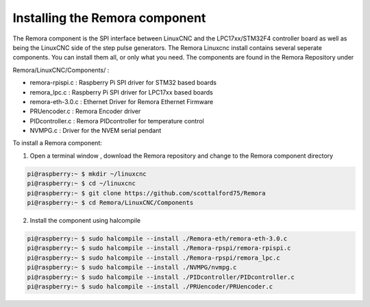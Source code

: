 Installing the Remora component
================================

The Remora component is the SPI interface between LinuxCNC and the LPC17xx/STM32F4 controller board as well as being the LinuxCNC side of the step pulse generators. The Remora Linuxcnc install contains several seperate components. You can install them all, or only what you need. The components are found in the Remora Repository under 

Remora/LinuxCNC/Components/ :

- remora-rpispi.c :  Raspberry Pi SPI driver for STM32 based boards
- remora_lpc.c   : Raspberry Pi SPI driver for LPC17xx based boards
- remora-eth-3.0.c   : Ethernet Driver for Remora Ethernet Firmware 
- PRUencoder.c   : Remora Encoder driver 
- PIDcontroller.c : Remora PIDcontroller for temperature control
- NVMPG.c         : Driver for the NVEM serial pendant 


To install a Remora component:

1. Open a terminal window , download the Remora repository and change to the Remora component directory

.. code-block::

    pi@raspberry:~ $ mkdir ~/linuxcnc
    pi@raspberry:~ $ cd ~/linuxcnc
    pi@raspberry:~ $ git clone https://github.com/scottalford75/Remora
    pi@raspberry:~ $ cd Remora/LinuxCNC/Components
    	


2. Install the component using halcompile

.. code-block::


    pi@raspberry:~ $ sudo halcompile --install ./Remora-eth/remora-eth-3.0.c
    pi@raspberry:~ $ sudo halcompile --install ./Remora-rpspi/remora-rpispi.c
    pi@raspberry:~ $ sudo halcompile --install ./Remora-rpspi/remora_lpc.c
    pi@raspberry:~ $ sudo halcompile --install ./NVMPG/nvmpg.c
    pi@raspberry:~ $ sudo halcompile --install ./PIDcontroller/PIDcontroller.c
    pi@raspberry:~ $ sudo halcompile --install ./PRUencoder/PRUencoder.c
